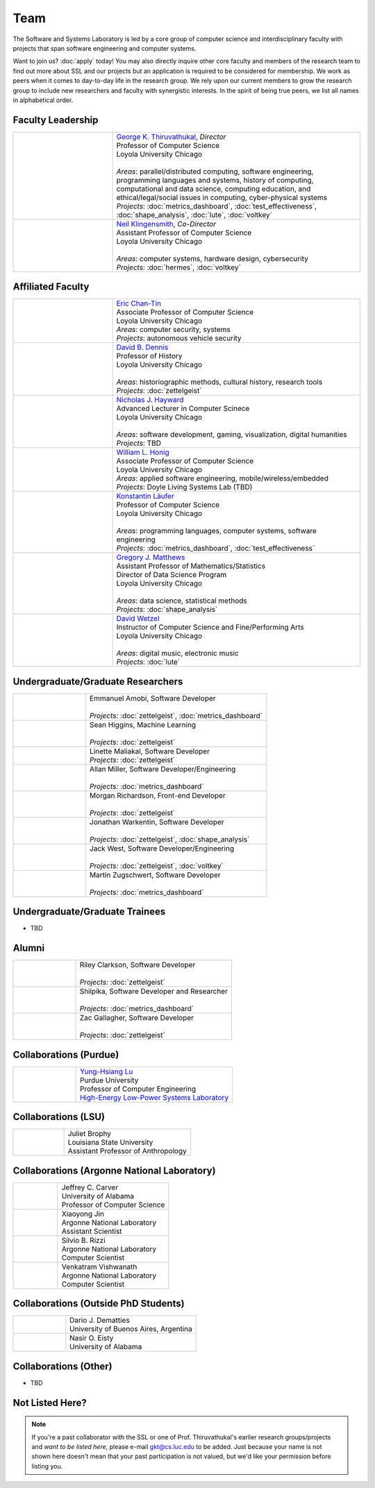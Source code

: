 Team
======

The Software and Systems Laboratory is led by a core group of computer science and interdisciplinary faculty with projects that span software engineering and computer systems.

Want to join us? :doc:`apply` today! You may also directly inquire other core faculty and members of the research team to find out more about SSL and our projects but an application is required to be considered for membership. We work as peers when it comes to day-to-day life in the research group. We rely upon our current members to grow the research group to include new researchers and faculty with synergistic interests. In the spirit of being true peers, we list all names in alphabetical order.

Faculty Leadership
--------------------

.. list-table::
   :widths: 10 25

   * - .. image:: images/george.jpg
     - | `George K. Thiruvathukal <https://thiruvathukal.com>`__, *Director*
       | Professor of Computer Science
       | Loyola University Chicago
       |
       | *Areas*: parallel/distributed computing, software engineering, programming languages and systems, history of computing, computational and data science, computing education, and ethical/legal/social issues in computing, cyber-physical systems

       | *Projects*: :doc:`metrics_dashboard`, :doc:`test_effectiveness`, :doc:`shape_analysis`, :doc:`lute`, :doc:`voltkey`

   * - .. image:: images/neil.jpg
     - | `Neil Klingensmith <https://luc.edu>`__, *Co-Director*
       | Assistant Professor of Computer Science
       | Loyola University Chicago
       |
       | *Areas*: computer systems, hardware design, cybersecurity
       | *Projects*: :doc:`hermes`, :doc:`voltkey`


Affiliated Faculty
--------------------

.. list-table::
   :widths: 10 25

   * - .. image:: images/coming-soon.png
     - | `Eric Chan-Tin <https://www.luc.edu/cs/people/ftfaculty/chan-tineric.shtml>`__
       | Associate Professor of Computer Science
       | Loyola University Chicago
       | *Areas*: computer security, systems
       | *Projects*: autonomous vehicle security

   * - .. image:: images/dave.jpg
     - | `David B. Dennis <https://www.luc.edu/history/people/facultyandstaffdirectory/facultybytheme/politics/dennisdavidb.shtml>`__
       | Professor of History
       | Loyola University Chicago
       |
       | *Areas*: historiographic methods, cultural history, research tools
       | *Projects*: :doc:`zettelgeist`

   * - .. image:: images/coming-soon.png
     - | `Nicholas J. Hayward <https://www.luc.edu/cs/people/ftfaculty/haywardnicholas.shtml>`__
       | Advanced Lecturer in Computer Scinece
       | Loyola University Chicago
       |
       | *Areas*: software development, gaming, visualization, digital humanities
       | *Projects*: TBD

   * - .. image:: images/coming-soon.png
     - | `William L. Honig <https://www.luc.edu/cs/people/ftfaculty/honigwilliaml.shtml>`__
       | Associate Professor of Computer Science
       | Loyola University Chicago
       | *Areas*: applied software engineering, mobile/wireless/embedded
       | *Projects*: Doyle Living Systems Lab (TBD)

   * - .. image:: images/konstantin.jpg
     - | `Konstantin Läufer <https://luc.edu>`__
       | Professor of Computer Science
       | Loyola University Chicago
       |
       | *Areas*: programming languages, computer systems, software engineering
       | *Projects*: :doc:`metrics_dashboard`, :doc:`test_effectiveness`

   * - .. image:: images/gregory.jpg
     - | `Gregory J. Matthews <https://luc.edu>`__
       | Assistant Professor of Mathematics/Statistics
       | Director of Data Science Program
       | Loyola University Chicago
       |
       | *Areas*: data science, statistical methods
       | *Projects*: :doc:`shape_analysis`

   * - .. image:: images/david.jpg
     - | `David Wetzel <http://davidbrookewetzel.net/>`__
       | Instructor of Computer Science and Fine/Performing Arts
       | Loyola University Chicago
       |
       | *Areas*: digital music, electronic music
       | *Projects*: :doc:`lute`

Undergraduate/Graduate Researchers
----------------------------------

.. list-table::
   :widths: 10 25

   * - .. image:: images/emmanuel.jpg
     - | Emmanuel Amobi, Software Developer
       |
       | *Projects:* :doc:`zettelgeist`, :doc:`metrics_dashboard`

   * - .. image:: images/sean.jpeg
     - | Sean Higgins, Machine Learning
       |
       | *Projects*: :doc:`zettelgeist`

   * - .. image:: images/linette.jpeg
     - | Linette Maliakal, Software Developer
       | *Projects*: :doc:`zettelgeist`

   * - .. image:: images/allan.jpeg
     - | Allan Miller, Software Developer/Engineering
       |
       | *Projects:* :doc:`metrics_dashboard`
   * - .. image:: images/morgan.jpg
     - | Morgan Richardson, Front-end Developer
       |
       | *Projects*: :doc:`zettelgeist`

   * - .. image:: images/jonathan.jpg
     - | Jonathan Warkentin, Software Developer
       |
       | *Projects*: :doc:`zettelgeist`, :doc:`shape_analysis`

   * - .. image:: images/jack.jpeg
     - | Jack West, Software Developer/Engineering
       |
       | *Projects:* :doc:`zettelgeist`, :doc:`voltkey`

   * - .. image:: images/martin.jpg
     - | Martin Zugschwert, Software Developer
       |
       | *Projects:* :doc:`metrics_dashboard`

Undergraduate/Graduate Trainees
--------------------------------

- TBD

Alumni
--------

.. list-table::
   :widths: 10 25

   * - .. image:: images/riley.jpg
     - | Riley Clarkson, Software Developer
       | 
       | *Projects:* :doc:`zettelgeist`

   * - .. image:: images/shilpika.jpeg
     - | Shilpika, Software Developer and Researcher
       | 
       | *Projects*: :doc:`metrics_dashboard`
  
   * - .. image:: images/zac.jpeg
     - | Zac Gallagher, Software Developer
       |
       | *Projects*: :doc:`zettelgeist`

Collaborations (Purdue)
-------------------------

.. list-table::
   :widths: 10 25


   * - .. image:: images/yunglu.jpg
     - | `Yung-Hsiang Lu <https://engineering.purdue.edu/ECE/People/ptProfile?resource_id=3355>`__
       | Purdue University
       | Professor of Computer Engineering
       | `High-Energy Low-Power Systems Laboratory <https://purduehelps.org>`__


Collaborations (LSU)
-------------------------

.. list-table::
   :widths: 10 25

   * - .. image:: images/coming-soon.png
     - | Juliet Brophy
       | Louisiana State University
       | Assistant Professor of Anthropology

Collaborations (Argonne National Laboratory)
----------------------------------------------

.. list-table::
   :widths: 10 25

   * - .. image:: images/coming-soon.png
     - | Jeffrey C. Carver
       | University of Alabama
       | Professor of Computer Science

   * - .. image:: images/coming-soon.png
     - | Xiaoyong Jin
       | Argonne National Laboratory
       | Assistant Scientist

   * - .. image:: images/coming-soon.png
     - | Silvio B. Rizzi
       | Argonne National Laboratory
       | Computer Scientist

   * - .. image:: images/coming-soon.png
     - | Venkatram Vishwanath
       | Argonne National Laboratory
       | Computer Scientist

Collaborations (Outside PhD Students)
----------------------------------------

.. list-table::
   :widths: 10 25

   * - .. image:: images/coming-soon.png
     - | Dario J. Dematties
       | University of Buenos Aires, Argentina

   * - .. image:: images/coming-soon.png
     - | Nasir O. Eisty
       | University of Alabama

Collaborations (Other)
------------------------

- TBD

Not Listed Here?
-----------------

.. note:: If you're a past collaborator with the SSL or one of Prof. Thiruvathukal's earlier research groups/projects and *want to be listed here*, please e-mail gkt@cs.luc.edu to be added. Just because your name is not shown here doesn't mean that your past participation is not valued, but we'd like your permission before listing you.
